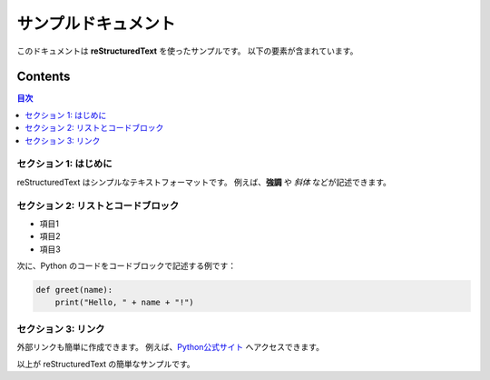 ====================================
 サンプルドキュメント
====================================

このドキュメントは **reStructuredText** を使ったサンプルです。
以下の要素が含まれています。

Contents
=========
.. contents:: 目次
   :depth: 2
   :local:

セクション 1: はじめに
-------------------------------------
reStructuredText はシンプルなテキストフォーマットです。  
例えば、**強調** や *斜体* などが記述できます。

セクション 2: リストとコードブロック
-------------------------------------
- 項目1
- 項目2
- 項目3

次に、Python のコードをコードブロックで記述する例です：

.. code-block:: python

    def greet(name):
        print("Hello, " + name + "!")

セクション 3: リンク
-------------------------------------
外部リンクも簡単に作成できます。  
例えば、`Python公式サイト <https://www.python.org>`_ へアクセスできます。

以上が reStructuredText の簡単なサンプルです。
